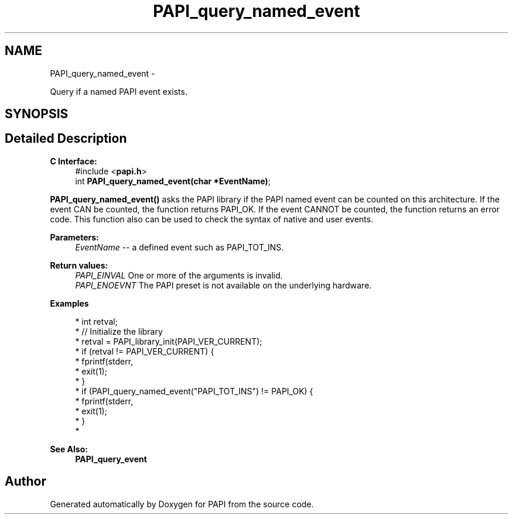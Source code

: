 .TH "PAPI_query_named_event" 3 "Mon Mar 2 2015" "Version 5.4.1.0" "PAPI" \" -*- nroff -*-
.ad l
.nh
.SH NAME
PAPI_query_named_event \- 
.PP
Query if a named PAPI event exists\&.  

.SH SYNOPSIS
.br
.PP
.SH "Detailed Description"
.PP 

.PP
\fBC Interface:\fP
.RS 4
#include <\fBpapi\&.h\fP> 
.br
 int \fBPAPI_query_named_event(char *EventName)\fP;
.RE
.PP
\fBPAPI_query_named_event()\fP asks the PAPI library if the PAPI named event can be counted on this architecture\&. If the event CAN be counted, the function returns PAPI_OK\&. If the event CANNOT be counted, the function returns an error code\&. This function also can be used to check the syntax of native and user events\&.
.PP
\fBParameters:\fP
.RS 4
\fIEventName\fP -- a defined event such as PAPI_TOT_INS\&.
.RE
.PP
\fBReturn values:\fP
.RS 4
\fIPAPI_EINVAL\fP One or more of the arguments is invalid\&. 
.br
\fIPAPI_ENOEVNT\fP The PAPI preset is not available on the underlying hardware\&.
.RE
.PP
\fBExamples\fP
.RS 4

.PP
.nf
* int retval;
* // Initialize the library
* retval = PAPI_library_init(PAPI_VER_CURRENT);
* if (retval != PAPI_VER_CURRENT) {
*   fprintf(stderr,\"PAPI library init error!\\n\");
*   exit(1); 
* }
* if (PAPI_query_named_event("PAPI_TOT_INS") != PAPI_OK) {
*   fprintf(stderr,\"No instruction counter? How lame\&.\\n\");
*   exit(1);
* }
* 

.fi
.PP
.RE
.PP
\fBSee Also:\fP
.RS 4
\fBPAPI_query_event\fP 
.RE
.PP


.SH "Author"
.PP 
Generated automatically by Doxygen for PAPI from the source code\&.
